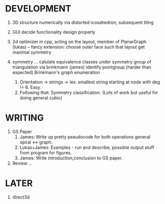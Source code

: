 * DEVELOPMENT

3. 3D structure numerically via distorted icosahedron, subsequent tiling

1. GUI
   decide functionality
   design properly

2. 2d optimizer in cpp, acting on the layout, member of PlanarGraph (lukas)
   -- fancy extension: choose outer face such that layout get maximal symmetry

4. symmetry ...
   calulate equivalence classes under symmetry group of triangulation via brinkmann (james)
   identify pointgroup (harder than expected)
   Brinkmann's graph enumeration
   1. Orientation -> strings -> lex. smallest string starting at node with deg != 6. Easy.
   2. Following that: Symmetry classification. (Lots of work but useful for doing general cubic)



* WRITING

5. GS Paper
   2. James: Write up pretty pseudocode for both operations general spiral <-> graph.
   3. Lukas+James: Examples - run and describe, possible output stuff from program for figures.
   4. James: Write introduction,conclusion to GS paper.

6. Review ...



* LATER

7. direct3d

